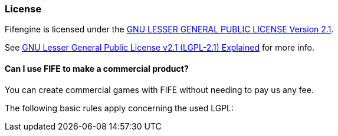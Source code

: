 === License

Fifengine is licensed under the https://github.com/fifengine/fifengine/blob/master/LICENSE.md[GNU LESSER GENERAL PUBLIC LICENSE Version 2.1].

See http://www.tldrlegal.com/l/LGPL2[GNU Lesser General Public License v2.1 (LGPL-2.1) Explained] for more info.

==== Can I use FIFE to make a commercial product?

You can create commercial games with FIFE without needing to pay us any fee. 

The following basic rules apply concerning the used LGPL:

.If you modify the FIFE C++ core and release a binary based on it, you’ll need to release your modifications under the LGPL.

.If you modify Python scripts that ship with FIFE you’ll need to release your modifications under the LGPL.

.If you just link your custom code against the FIFE C++ core (libFIFE) but don’t modify the FIFE core itself, you won’t need to release your code under the LGPL.

.If you write your own Python scripts but import functionality from FIFE Python scripts you won’t need to release your custom Python scripts under the LGPL.

.You can use proprietery libraries in combination with FIFE if you don’t integrate their code directly into the FIFE C++ core or the FIFE Python scripts.
